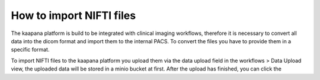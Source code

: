 How to import NIFTI files
*******************************
The kaapana platform is build to be integrated with clinical imaging workflows, therefore it is necessary to convert all data into the dicom format and import them to the internal PACS.
To convert the files you have to provide them in a specific format.



To import NIFTI files to the kaapana platform you upload them via the data upload field in the workflows > Data Upload view, the uploaded data will be stored in a minio bucket at first. 
After the upload has finished, you can click the 